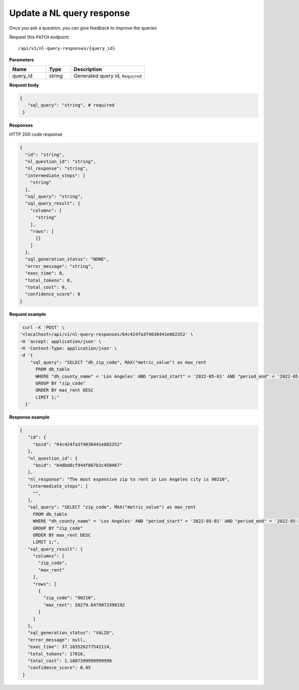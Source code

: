 Update a NL query response
============================

Once you ask a question, you can give feedback to improve the queries

Request this ``PATCH`` endpoint::

   /api/v1/nl-query-responses/{query_id}

**Parameters**

.. csv-table::
   :header: "Name", "Type", "Description"
   :widths: 15, 10, 30

   "query_id", "string", "Generated query id, ``Required``"

**Request body**

.. code-block:: rst

   {
      "sql_query": "string", # required
    }

**Responses**

HTTP 200 code response

.. code-block:: rst

    {
      "id": "string",
      "nl_question_id": "string",
      "nl_response": "string",
      "intermediate_steps": [
        "string"
      ],
      "sql_query": "string",
      "sql_query_result": {
        "columns": [
          "string"
        ],
        "rows": [
          {}
        ]
      },
      "sql_generation_status": "NONE",
      "error_message": "string",
      "exec_time": 0,
      "total_tokens": 0,
      "total_cost": 0,
      "confidence_score": 0
    }

**Request example**


.. code-block:: rst

   curl -X 'POST' \
  '<localhost>/api/v1/nl-query-responses/64c424fa3f4036441e882352' \
  -H 'accept: application/json' \
  -H 'Content-Type: application/json' \
  -d '{
      "sql_query": "SELECT "dh_zip_code", MAX("metric_value") as max_rent
        FROM db_table
        WHERE "dh_county_name" = 'Los Angeles' AND "period_start" = '2022-05-01' AND "period_end" = '2022-05-31'
        GROUP BY "zip_code"
        ORDER BY max_rent DESC
        LIMIT 1;"
    }'

**Response example**

.. code-block:: rst

   {
      "id": {
        "$oid": "64c424fa3f4036441e882352"
      },
      "nl_question_id": {
        "$oid": "64dbd8cf944f867b3c450467"
      },
      "nl_response": "The most expensive zip to rent in Los Angeles city is 90210",
      "intermediate_steps": [
        "",
      ],
      "sql_query": "SELECT "zip_code", MAX("metric_value") as max_rent
        FROM db_table
        WHERE "dh_county_name" = 'Los Angeles' AND "period_start" = '2022-05-01' AND "period_end" = '2022-05-31'
        GROUP BY "zip_code"
        ORDER BY max_rent DESC
        LIMIT 1;",
      "sql_query_result": {
        "columns": [
          "zip_code",
          "max_rent"
        ],
        "rows": [
          {
            "zip_code": "90210",
            "max_rent": 58279.6479072398192
          }
        ]
      },
      "sql_generation_status": "VALID",
      "error_message": null,
      "exec_time": 37.183526277542114,
      "total_tokens": 17816,
      "total_cost": 1.1087399999999998
      "confidence_score": 0.95
    }
